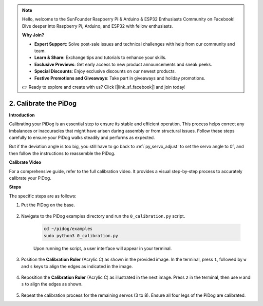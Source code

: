 .. note::

    Hello, welcome to the SunFounder Raspberry Pi & Arduino & ESP32 Enthusiasts Community on Facebook! Dive deeper into Raspberry Pi, Arduino, and ESP32 with fellow enthusiasts.

    **Why Join?**

    - **Expert Support**: Solve post-sale issues and technical challenges with help from our community and team.
    - **Learn & Share**: Exchange tips and tutorials to enhance your skills.
    - **Exclusive Previews**: Get early access to new product announcements and sneak peeks.
    - **Special Discounts**: Enjoy exclusive discounts on our newest products.
    - **Festive Promotions and Giveaways**: Take part in giveaways and holiday promotions.

    👉 Ready to explore and create with us? Click [|link_sf_facebook|] and join today!

2. Calibrate the PiDog
=============================

**Introduction**

Calibrating your PiDog is an essential step to ensure its stable and efficient operation. This process helps correct any imbalances or inaccuracies that might have arisen during assembly or from structural issues. Follow these steps carefully to ensure your PiDog walks steadily and performs as expected.

.. raw:: html

   <video width="600" loop autoplay muted>
      <source src="../_static/video/calibrate_before.mp4" type="video/mp4">
      Your browser does not support the video tag.
   </video>


But if the deviation angle is too big, you still have to go back to :ref:`py_servo_adjust` to set the servo angle to 0°, and then follow the instructions to reassemble the PiDog.

**Calibrate Video**

For a comprehensive guide, refer to the full calibration video. It provides a visual step-by-step process to accurately calibrate your PiDog.

.. raw:: html

    <iframe width="700" height="500" src="https://www.youtube.com/embed/witCWeoHTdk?si=g8_RZDUkfjdwbLZu&amp;start=871&end=1160" title="YouTube video player" frameborder="0" allow="accelerometer; autoplay; clipboard-write; encrypted-media; gyroscope; picture-in-picture; web-share" allowfullscreen></iframe>

**Steps**

The specific steps are as follows:

#. Put the PiDog on the base.

    .. image:: img/place-pidog.JPG

#. Navigate to the PiDog examples directory and run the ``0_calibration.py`` script.

    .. raw:: html

        <run></run>

    .. code-block::

        cd ~/pidog/examples
        sudo python3 0_calibration.py
        
    Upon running the script, a user interface will appear in your terminal.

    .. image:: img/calibration_1.png

#. Position the **Calibration Ruler** (Acrylic C) as shown in the provided image. In the terminal, press ``1``, followed by ``w`` and ``s`` keys to align the edges as indicated in the image.

    .. image:: img/CALI-1.2.png

#. Reposition the **Calibration Ruler** (Acrylic C) as illustrated in the next image. Press ``2`` in the terminal, then use ``w`` and ``s`` to align the edges as shown.

    .. image:: img/CALI-2.2.png

5. Repeat the calibration process for the remaining servos (3 to 8). Ensure all four legs of the PiDog are calibrated.
